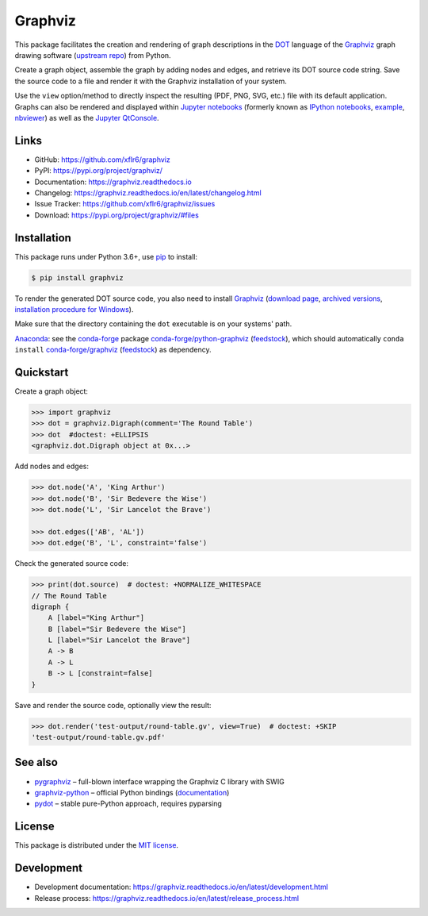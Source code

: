Graphviz
========

|PyPI version| |License| |Supported Python| |Format|

|Build| |Codecov| |Readthedocs-stable| |Readthedocs-latest|

This package facilitates the creation and rendering of graph descriptions in
the DOT_ language of the Graphviz_ graph drawing software (`upstream repo`_)
from Python.

Create a graph object, assemble the graph by adding nodes and edges, and
retrieve its DOT source code string. Save the source code to a file and render
it with the Graphviz installation of your system.

Use the ``view`` option/method to directly inspect the resulting (PDF, PNG,
SVG, etc.) file with its default application. Graphs can also be rendered
and displayed within `Jupyter notebooks`_ (formerly known as
`IPython notebooks`_,
`example <notebook_>`_, `nbviewer <notebook-nbviewer_>`_)
as well as the `Jupyter QtConsole`_.


Links
-----

- GitHub: https://github.com/xflr6/graphviz
- PyPI: https://pypi.org/project/graphviz/
- Documentation: https://graphviz.readthedocs.io
- Changelog: https://graphviz.readthedocs.io/en/latest/changelog.html
- Issue Tracker: https://github.com/xflr6/graphviz/issues
- Download: https://pypi.org/project/graphviz/#files


Installation
------------

This package runs under Python 3.6+, use pip_ to install:

.. code:: bash

    $ pip install graphviz

To render the generated DOT source code, you also need to install Graphviz_
(`download page <upstream-download_>`_,
`archived versions <upstream-archived_>`_,
`installation procedure for Windows <upstream-windows_>`_).

Make sure that the directory containing the ``dot`` executable is on your
systems' path.

Anaconda_: see the conda-forge_ package
`conda-forge/python-graphviz <conda-forge-python-graphviz_>`_
(`feedstock <conda-forge-python-graphviz-feedstock_>`_),
which should automatically ``conda install``
`conda-forge/graphviz <conda-forge-graphviz_>`_
(`feedstock <conda-forge-graphviz-feedstock_>`_) as dependency.


Quickstart
----------

Create a graph object:

.. code:: python

    >>> import graphviz
    >>> dot = graphviz.Digraph(comment='The Round Table')
    >>> dot  #doctest: +ELLIPSIS
    <graphviz.dot.Digraph object at 0x...>

Add nodes and edges:

.. code:: python

    >>> dot.node('A', 'King Arthur')
    >>> dot.node('B', 'Sir Bedevere the Wise')
    >>> dot.node('L', 'Sir Lancelot the Brave')

    >>> dot.edges(['AB', 'AL'])
    >>> dot.edge('B', 'L', constraint='false')

Check the generated source code:

.. code:: python

    >>> print(dot.source)  # doctest: +NORMALIZE_WHITESPACE
    // The Round Table
    digraph {
        A [label="King Arthur"]
        B [label="Sir Bedevere the Wise"]
        L [label="Sir Lancelot the Brave"]
        A -> B
        A -> L
        B -> L [constraint=false]
    }

Save and render the source code, optionally view the result:

.. code:: python

    >>> dot.render('test-output/round-table.gv', view=True)  # doctest: +SKIP
    'test-output/round-table.gv.pdf'

.. image:: https://raw.github.com/xflr6/graphviz/master/docs/round-table.png
    :align: center

See also
--------

- pygraphviz_ |--| full-blown interface wrapping the Graphviz C library with SWIG
- graphviz-python_ |--| official Python bindings
  (`documentation <graphviz-python-docs_>`_)
- pydot_ |--| stable pure-Python approach, requires pyparsing


License
-------

This package is distributed under the `MIT license`_.


Development
-----------

- Development documentation: https://graphviz.readthedocs.io/en/latest/development.html
- Release process: https://graphviz.readthedocs.io/en/latest/release_process.html


.. _Graphviz:  https://www.graphviz.org
.. _DOT: https://www.graphviz.org/doc/info/lang.html
.. _upstream repo: https://gitlab.com/graphviz/graphviz/
.. _upstream-download: https://www.graphviz.org/download/
.. _upstream-archived: https://www2.graphviz.org/Archive/stable/
.. _upstream-windows: https://forum.graphviz.org/t/new-simplified-installation-procedure-on-windows/224

.. _pip: https://pip.readthedocs.io

.. _Jupyter notebooks: https://jupyter.org
.. _IPython notebooks: https://ipython.org/notebook.html
.. _Jupyter QtConsole: https://qtconsole.readthedocs.io

.. _notebook: https://github.com/xflr6/graphviz/blob/master/examples/graphviz-notebook.ipynb
.. _notebook-nbviewer: https://nbviewer.jupyter.org/github/xflr6/graphviz/blob/master/examples/graphviz-notebook.ipynb

.. _Anaconda: https://docs.anaconda.com/anaconda/install/
.. _conda-forge: https://conda-forge.org
.. _conda-forge-python-graphviz: https://anaconda.org/conda-forge/python-graphviz
.. _conda-forge-python-graphviz-feedstock: https://github.com/conda-forge/python-graphviz-feedstock
.. _conda-forge-graphviz: https://anaconda.org/conda-forge/graphviz
.. _conda-forge-graphviz-feedstock: https://github.com/conda-forge/graphviz-feedstock
.. _pygraphviz: https://pypi.org/project/pygraphviz/
.. _graphviz-python: https://pypi.org/project/graphviz-python/
.. _graphviz-python-docs: https://www.graphviz.org/pdf/gv.3python.pdf
.. _pydot: https://pypi.org/project/pydot/

.. _MIT license: https://opensource.org/licenses/MIT


.. |--| unicode:: U+2013


.. |PyPI version| image:: https://img.shields.io/pypi/v/graphviz.svg
    :target: https://pypi.org/project/graphviz/
    :alt: Latest PyPI Version
.. |License| image:: https://img.shields.io/pypi/l/graphviz.svg
    :target: https://pypi.org/project/graphviz/
    :alt: License
.. |Supported Python| image:: https://img.shields.io/pypi/pyversions/graphviz.svg
    :target: https://pypi.org/project/graphviz/
    :alt: Supported Python Versions
.. |Format| image:: https://img.shields.io/pypi/format/graphviz.svg
    :target: https://pypi.org/project/graphviz/
    :alt: Format

.. |Build| image:: https://github.com/xflr6/graphviz/actions/workflows/build.yaml/badge.svg?branch=master
    :target: https://github.com/xflr6/graphviz/actions/workflows/build.yaml?query=branch%3Amaster
    :alt: Build
.. |Codecov| image:: https://codecov.io/gh/xflr6/graphviz/branch/master/graph/badge.svg
    :target: https://codecov.io/gh/xflr6/graphviz
    :alt: Codecov
.. |Readthedocs-stable| image:: https://readthedocs.org/projects/graphviz/badge/?version=stable
    :target: https://graphviz.readthedocs.io/en/stable/?badge=stable
    :alt: Readthedocs stable
.. |Readthedocs-latest| image:: https://readthedocs.org/projects/graphviz/badge/?version=latest
    :target: https://graphviz.readthedocs.io/en/latest/?badge=latest
    :alt: Readthedocs latest